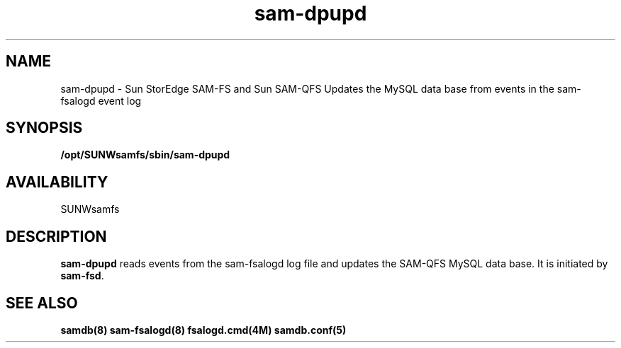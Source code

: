 .\" $Revision: 1.1 $
.ds ]W Sun Microsystems
.\" SAM-QFS_notice_begin
.\"
.\" CDDL HEADER START
.\"
.\" The contents of this file are subject to the terms of the
.\" Common Development and Distribution License (the "License").
.\" You may not use this file except in compliance with the License.
.\"
.\" You can obtain a copy of the license at pkg/OPENSOLARIS.LICENSE
.\" or https://illumos.org/license/CDDL.
.\" See the License for the specific language governing permissions
.\" and limitations under the License.
.\"
.\" When distributing Covered Code, include this CDDL HEADER in each
.\" file and include the License file at pkg/OPENSOLARIS.LICENSE.
.\" If applicable, add the following below this CDDL HEADER, with the
.\" fields enclosed by brackets "[]" replaced with your own identifying
.\" information: Portions Copyright [yyyy] [name of copyright owner]
.\"
.\" CDDL HEADER END
.\"
.\" Copyright 2009 Sun Microsystems, Inc.  All rights reserved.
.\" Use is subject to license terms.
.\"
.\" SAM-QFS_notice_end
.TH sam-dpupd 8 "29 Jan 2009"
.SH NAME
sam-dpupd \- Sun StorEdge \%SAM-FS and Sun \%SAM-QFS Updates the MySQL data
base from events in the sam-fsalogd event log
.SH SYNOPSIS
.B /opt/SUNWsamfs/sbin/sam-dpupd
.SH AVAILABILITY
.LP
SUNWsamfs
.SH DESCRIPTION
.B sam-dpupd
reads events from the sam-fsalogd log file and updates the SAM-QFS MySQL 
data base.
It is initiated by
.BR sam-fsd .

.SH SEE ALSO
\fBsamdb(8)\fR
\fBsam-fsalogd(8)\fR
\fBfsalogd.cmd(4M)\fR
\fBsamdb.conf(5)\fR
